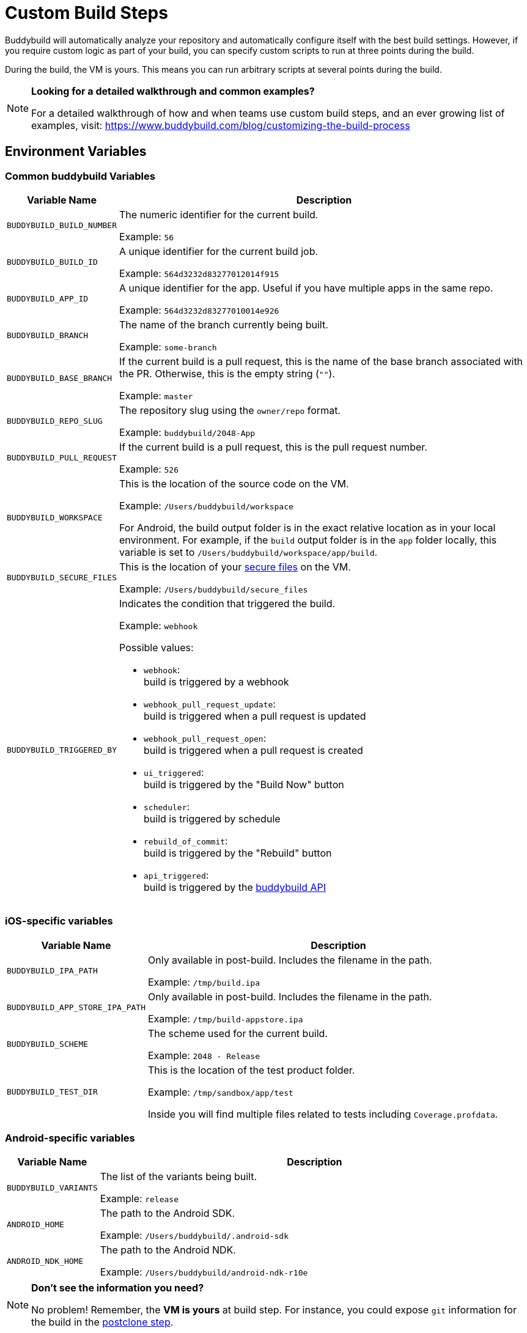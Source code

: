 = Custom Build Steps

Buddybuild will automatically analyze your repository and automatically
configure itself with the best build settings.  However, if you require
custom logic as part of your build, you can specify custom scripts to
run at three points during the build.

During the build, the VM is yours. This means you can run arbitrary
scripts at several points during the build.

[NOTE]
======
**Looking for a detailed walkthrough and common examples?**

For a detailed walkthrough of how and when teams use custom build steps,
and an ever growing list of examples, visit:
https://www.buddybuild.com/blog/customizing-the-build-process
======

== Environment Variables

=== Common buddybuild Variables

[cols="a,10a",options="header"]
|===
| Variable Name
| Description

| `BUDDYBUILD_BUILD_NUMBER`
| The numeric identifier for the current build.

Example: `56`

| `BUDDYBUILD_BUILD_ID`
| A unique identifier for the current build job.

Example: `564d3232d83277012014f915`

| `BUDDYBUILD_APP_ID`
| A unique identifier for the app. Useful if you have multiple apps in
  the same repo.

Example: `564d3232d83277010014e926`

| `BUDDYBUILD_BRANCH`
| The name of the branch currently being built.

Example: `some-branch`

| `BUDDYBUILD_BASE_BRANCH`
| If the current build is a pull request, this is the name of the base
  branch associated with the PR. Otherwise, this is the empty string
  (`""`).

Example: `master`

| `BUDDYBUILD_REPO_SLUG`
| The repository slug using the `owner/repo` format.

Example: `buddybuild/2048-App`

| `BUDDYBUILD_PULL_REQUEST`
| If the current build is a pull request, this is the pull request number.

Example: `526`

| `BUDDYBUILD_WORKSPACE`
| This is the location of the source code on the VM.

Example: `/Users/buddybuild/workspace`

For Android, the build output folder is in the exact relative location
as in your local environment. For example, if the `build` output folder
is in the `app` folder locally, this variable is set to
`/Users/buddybuild/workspace/app/build`.

| `BUDDYBUILD_SECURE_FILES`
| This is the location of your link:secure_files.adoc[secure files] on
  the VM.

Example: `/Users/buddybuild/secure_files`

| `BUDDYBUILD_TRIGGERED_BY`
|

Indicates the condition that triggered the build.

Example: `webhook`

Possible values:

- `webhook`: +
  build is triggered by a webhook
- `webhook_pull_request_update`: +
  build is triggered when a pull request is updated
- `webhook_pull_request_open`: +
  build is triggered when a pull request is created
- `ui_triggered`: +
  build is triggered by the "Build Now" button
- `scheduler`: +
  build is triggered by schedule
- `rebuild_of_commit`: +
  build is triggered by the "Rebuild" button
- `api_triggered`: +
  build is triggered by the
  link:http://apidocs.buddybuild.com/builds/post-trigger.html[buddybuild API]
|===

=== iOS-specific variables

[cols="a,10a", options="header"]
|===
| Variable Name
| Description

| `BUDDYBUILD_IPA_PATH`
| Only available in post-build. Includes the filename in the path.

Example: `/tmp/build.ipa`

| `BUDDYBUILD_APP_STORE_IPA_PATH`
| Only available in post-build. Includes the filename in the path.

Example: `/tmp/build-appstore.ipa`

| `BUDDYBUILD_SCHEME`
| The scheme used for the current build.

Example: `2048 - Release`

| `BUDDYBUILD_TEST_DIR`
| This is the location of the test product folder.

Example: `/tmp/sandbox/app/test`

Inside you will find multiple files related to tests including
`Coverage.profdata`.
|===

=== Android-specific variables

[cols="a,10a", options="header"]
|===
| Variable Name
| Description

| `BUDDYBUILD_VARIANTS`
| The list of the variants being built.

Example: `release`

| `ANDROID_HOME`
| The path to the Android SDK.

Example: `/Users/buddybuild/.android-sdk`

| `ANDROID_NDK_HOME`
| The path to the Android NDK.

Example: `/Users/buddybuild/android-ndk-r10e`
|===


[NOTE]
======
**Don't see the information you need?**

No problem! Remember, the **VM is yours** at build step. For instance,
you could expose `git` information for the build in the
link:#post-clone[postclone step].
======

=== User-defined variables

You can also define link:environment_variables.adoc[environment
variables] through buddybuild's dashboard that will be securely stored
and made available during the build.

[[post-clone]]
== Post-clone

The post-clone script will run immediately after git clone, and before
we do any analysis of what is in the repo.

The **buddybuild_postclone.sh** script should be in the **root** of your
repo.

[[code-samples]]
--
.buddybuild_postclone.sh
[source,bash]
----
#!/usr/bin/env bash

# Example: Clone Parse example project
git clone https://github.com/example/ParseCloudCode

# Example: Expose the commit SHA accessible through $GIT_REVISION_SHA Environment Variable
export GIT_REVISION_SHA=$(git rev-parse HEAD)

# Example: Expose the commit author & email through the $GIT_REVISION_AUTHOR in the following format: Author Name &lt;author@example.com&gt;
export GIT_REVISION_AUTHOR=$(git log -1 --pretty=format:"%an <%ae>")
----
--

[IMPORTANT]
===========
**buddybuild_postclone.sh Examples**

Some things you might want to do in a postclone step:

- Clone other git repos (e.g., another repository contains your Parse
  cloud code)

- Generate or modify your Xcode project (e.g., some React Native and
  Cordova projects require this).

- Expose git information (e.g., the author or the commit SHA for the
  build)
===========

== Pre-build

This prebuild script will run before the build, but after we have
automatically installed dependencies (eg. Cocoapods, Carthage).

Add the following file to your repository, **next to your `.xcodeproj`
or `build.gradle` files**, and we'll pick it up!

[[code-samples]]
--
.buddybuild_prebuild.sh
[source,bash]
----
#!/usr/bin/env bash

# Example for adding a key to the Plist
/usr/libexec/PlistBuddy -c "Add APP_BRANCH String $BUDDYBUILD_BRANCH"
----
--

[NOTE]
======
**buddybuild_prebuild.sh**

You might want to use a custom prebuild step, if you need to do some
extra dependency compilation, add something custom to your plist.

While you can use this to populate API keys or credentials, you can also
access device keys that you've added on the dashboard through the
BuddyBuildSDK without doing any custom build steps.
======

== Post-build

This postbuild script will run after the build.

Add the following file to your repository, **next to your .xcodeproj or
build.gradle files**, and we'll pick it up!

[[code-samples]]
--
.buddybuild_postbuild.sh
[source,bash]
----
#!/usr/bin/env bash

# Example of uploading a file to your archive service
curl \
 -F "file=@$BUDDYBUILD_IPA_PATH" \
 -F "build_number=$BUDDYBUILD_BUILD_NUMBER" \
 -F "https://archiveservice.example.com
----
--

[NOTE]
======
**buddybuild_postbuild.sh Examples**

Typically, you'll use this to upload specific artifacts to various
service integrations you might have.

- If you want to archive the `.ipa` / `.dSYM` files for yourself
- Sending build artifacts to another service
======


If the postbuild step is not running for you, please check you have code
signing set up.

As with everything, if you need help with anything, please get in touch
via Intercom and we will find the best way to solve your problem.

== Manually failing the build from a custom build step

When some conditions required for your build to be successful are not
met, you may want to manually fail the build. To do that, exit from your
script with a non-zero status code. That is how we'll know the build
must fail.

[[code-samples]]
--
[source,bash]
----
#!/usr/bin/env bash

if [[ "$BUDDYBUILD_BRANCH" =~ "release" ]]; then
  echo "This script should only be used on release branch!"
  echo "Aborting build"

  exit 1
fi
----
--
